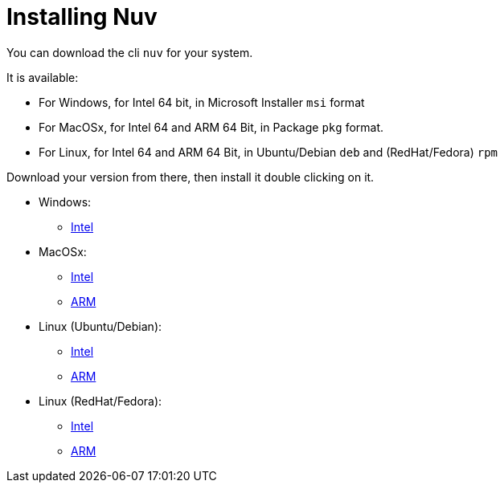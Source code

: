 = Installing Nuv

:base-url: github.com/nuvolaris/nuv/releases/download/
:cur-ver:  0.3.0-dev.2305200925

You can download the cli `nuv` for your system.

It is available:

* For Windows, for Intel 64 bit, in Microsoft Installer `msi` format
* For MacOSx, for Intel 64 and ARM 64 Bit, in Package `pkg` format.
* For Linux, for Intel 64 and ARM 64 Bit, in Ubuntu/Debian `deb` and (RedHat/Fedora) `rpm` 

Download your version from there, then install it double clicking on it.

* Windows: 
** https://{base-url}/{cur-ver}/nuv_{cur-ver}_amd64.msi[Intel]
* MacOSx: 
** https://{base-url}/{cur-ver}/nuv_{cur-ver}_amd64.pkg[Intel] 
** https://{base-url}/{cur-ver}/nuv_{cur-ver}_arm64.pkg[ARM]
* Linux (Ubuntu/Debian): 
** https://{base-url}/{cur-ver}/nuv_{cur-ver}_amd64.deb[Intel] 
** https://{base-url}/{cur-ver}/nuv_{cur-ver}_arm64.deb[ARM]
* Linux (RedHat/Fedora): 
** https://{base-url}/{cur-ver}/nuv_{cur-ver}_amd64.rpm[Intel] 
** https://{base-url}/{cur-ver}/nuv_{cur-ver}_arm64.rpm[ARM]
